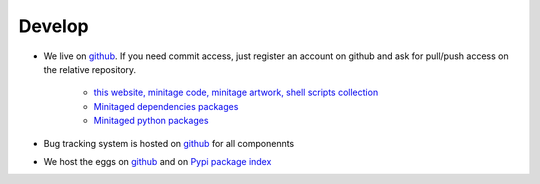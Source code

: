 Develop
#########


* We live on `github`_.
  If you need commit access, just register an account on github and ask for pull/push access on the relative repository.

    - `this website, minitage code, minitage artwork, shell scripts collection <http://www.github.com/minitage>`_
    - `Minitaged dependencies packages <http://www.github.com/minitage-dependencies>`_ 
    - `Minitaged python packages <http://www.github.com/minitage-eggs>`_  

* Bug tracking system is hosted on `github`_ for all componennts
* We host the eggs on `github`_ and on `Pypi package index`_


.. _`git repositories`: https://git.minitage.org
.. _gitweb: https://gitweb.minitage.org
.. _github: https:/github.com
.. _Trac: https://www.minitage.org/trac
.. _`Pypi package index`:  http://pypi.python.org

